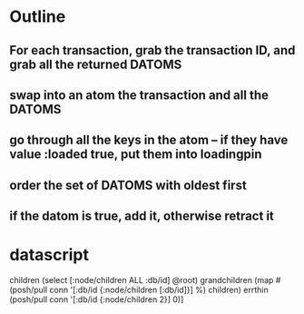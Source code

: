 * Outline
** For each transaction, grab the transaction ID, and grab all the returned DATOMS
** swap into an atom the transaction and all the DATOMS
** go through all the keys in the atom -- if they have value :loaded true, put them into loadingpin
** order the set of DATOMS with oldest first
** if the datom is true, add it, otherwise retract it
* datascript




         children (select [:node/children ALL :db/id] @root)
         grandchildren (map #(posh/pull conn '[:db/id {:node/children [:db/id]}] %) children)
         errthin (posh/pull conn '[:db/id {:node/children 2}] 0)]
